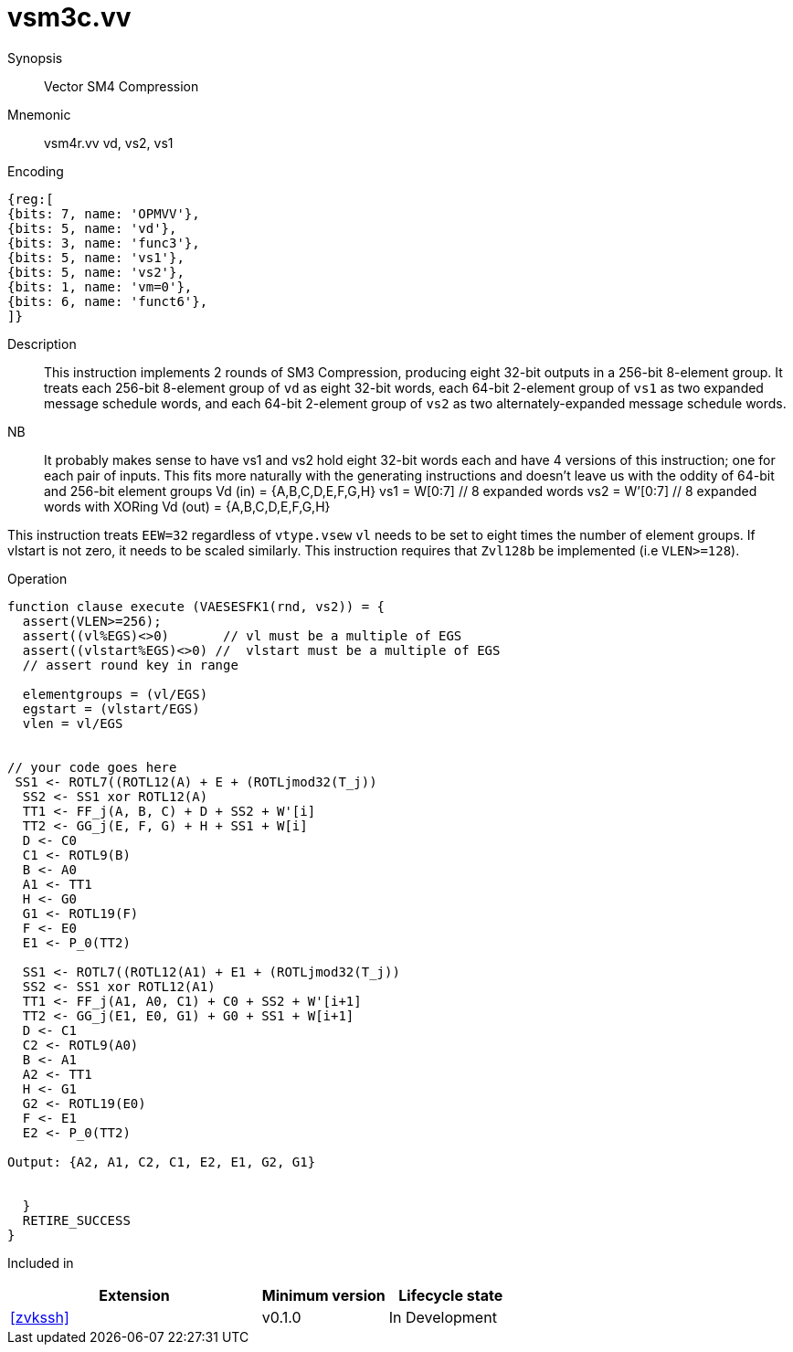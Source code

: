 [[insns-vsm3c, SM3 Compression]]
= vsm3c.vv

Synopsis::
Vector SM4 Compression

Mnemonic::
vsm4r.vv vd, vs2, vs1

Encoding::
[wavedrom, , svg]
....
{reg:[
{bits: 7, name: 'OPMVV'},
{bits: 5, name: 'vd'},
{bits: 3, name: 'func3'},
{bits: 5, name: 'vs1'},
{bits: 5, name: 'vs2'},
{bits: 1, name: 'vm=0'},
{bits: 6, name: 'funct6'},
]}
....

Description:: 
This instruction implements 2 rounds of SM3 Compression, producing eight 32-bit outputs in
a 256-bit 8-element group.
It treats each 256-bit 8-element group of `vd` as eight 32-bit words, 
each 64-bit 2-element group of `vs1` as two expanded message schedule words, and 
each 64-bit 2-element group of `vs2` as two alternately-expanded message schedule words.

NB::
It probably makes sense to have vs1 and vs2 hold eight 32-bit words each and have 4 versions of this instruction;
one for each pair of inputs.
This fits more naturally with the generating instructions and doesn't leave us with the oddity of 64-bit and 256-bit element groups
Vd (in) = {A,B,C,D,E,F,G,H} 
vs1 = W[0:7]  // 8 expanded words
vs2 = W’[0:7] // 8 expanded words with XORing
Vd (out) = {A,B,C,D,E,F,G,H} 




This instruction treats `EEW=32` regardless of `vtype.vsew`
`vl` needs to be set to eight times the number of element groups.
If vlstart is not zero, it needs to be scaled similarly.
This instruction requires that `Zvl128b` be implemented (i.e `VLEN>=128`).

Operation::
[source,pseudocode]
--
function clause execute (VAESESFK1(rnd, vs2)) = {
  assert(VLEN>=256);
  assert((vl%EGS)<>0)       // vl must be a multiple of EGS
  assert((vlstart%EGS)<>0) //  vlstart must be a multiple of EGS
  // assert round key in range

  elementgroups = (vl/EGS)
  egstart = (vlstart/EGS)
  vlen = vl/EGS
  
  
// your code goes here
 SS1 <- ROTL7((ROTL12(A) + E + (ROTLjmod32(T_j))
  SS2 <- SS1 xor ROTL12(A)
  TT1 <- FF_j(A, B, C) + D + SS2 + W'[i]
  TT2 <- GG_j(E, F, G) + H + SS1 + W[i]
  D <- C0
  C1 <- ROTL9(B)
  B <- A0
  A1 <- TT1
  H <- G0
  G1 <- ROTL19(F)
  F <- E0
  E1 <- P_0(TT2)

  SS1 <- ROTL7((ROTL12(A1) + E1 + (ROTLjmod32(T_j))
  SS2 <- SS1 xor ROTL12(A1)
  TT1 <- FF_j(A1, A0, C1) + C0 + SS2 + W'[i+1]
  TT2 <- GG_j(E1, E0, G1) + G0 + SS1 + W[i+1]
  D <- C1
  C2 <- ROTL9(A0)
  B <- A1
  A2 <- TT1
  H <- G1
  G2 <- ROTL19(E0)
  F <- E1
  E2 <- P_0(TT2)

Output: {A2, A1, C2, C1, E2, E1, G2, G1}


  }
  RETIRE_SUCCESS
}
--

Included in::
[%header,cols="4,2,2"]
|===
|Extension
|Minimum version
|Lifecycle state

| <<zvkssh>>
| v0.1.0
| In Development
|===